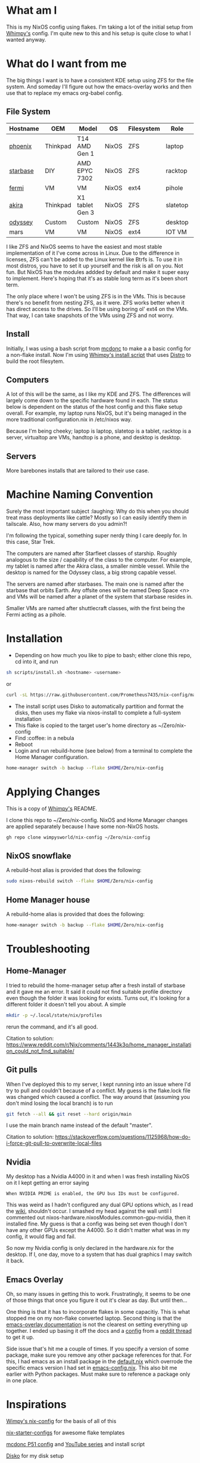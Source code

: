 * What am I
This is my NixOS config using flakes. I'm taking a lot of the initial setup from [[https://github.com/wimpysworld/nix-config/tree/c44a1bd13868e759bb215f54ca1f3fe49eba6dae][Whimpy's]] config. I'm quite new to this and his setup is quite close to what I wanted anyway.

* What do I want from me
The big things I want is to have a consistent KDE setup using ZFS for the file system. And someday I'll figure out how the emacs-overlay works and then use that to replace my emacs org-babel config.

** File System

| *Hostname* | *OEM*    | *Model*         | *OS*  | *Filesystem* | *Role*   | *Status* |
|------------+----------+-----------------+-------+--------------+----------+----------|
| [[./nixos/phoenix][phoenix]]    | Thinkpad | T14 AMD Gen 1   | NixOS | ZFS          | laptop   | DONE     |
| [[./nixos/starbase/][starbase]]   | DIY      | AMD EPYC 7302   | NixOS | ZFS          | racktop  | DONE     |
| [[./nixos/fermi/][fermi]]      | VM       | VM              | NixOS | ext4         | pihole   | TODO     |
| [[./nixos/akira][akira]]      | Thinkpad | X1 tablet Gen 3 | NixOS | ZFS          | slatetop | DONE     |
| [[./nixos/odyssey/][odyssey]]    | Custom   | Custom          | NixOS | ZFS          | desktop  | DONE     |
| mars       | VM       | VM              | NixOS | ext4         | IOT VM   | TODO     |


I like ZFS and NixOS seems to have the easiest and most stable implementation of it I've come across in Linux. Due to the difference in licenses, ZFS can't be added to the Linux kernel like Btrfs is. To use it in most distros, you have to set it up yourself and the risk is all on you. Not fun. But NixOS has the modules addded by default and make it super easy to implement. Here's hoping that it's as stable long term as it's been short term.

The only place where I won't be using ZFS is in the VMs. This is because there's no benefit from nesting ZFS, as it were. ZFS works better when it has direct access to the drives. So I'll be using boring ol' ext4 on the VMs. That way, I can take snapshots of the VMs using ZFS and not worry.

** Install

Initially, I was using a bash script from [[https://github.com/mcdonc/.nixconfig/blob/master/prepsystem.sh][mcdonc]] to make a a basic config for a non-flake install. Now I'm using [[https://github.com/wimpysworld/nix-config/blob/c44a1bd13868e759bb215f54ca1f3fe49eba6dae/scripts/install.sh][Whimpy's install script]] that uses [[https://github.com/nix-community/disko/tree/master][Distro]] to build the root filesytem.

** Computers
A lot of this will be the same, as I like my KDE and ZFS. The differences will largely come down to the specific hardware found in each. The status below is dependent on the status of the host config and this flake setup overall. For example, my laptop runs NixOS, but it's being managed in the more traditional configuration.nix in /etc/nixos way.

Because I'm being cheeky; laptop is laptop, slatetop is a tablet, racktop is a server, virtualtop are VMs, handtop is a phone, and desktop is desktop.

** Servers
More barebones installs that are tailored to their use case.

* Machine Naming Convention
Surely the most important subject :laughing: Why do this when you should treat mass deployments like cattle? Mostly so I can easily identify them in tailscale. Also, how many servers do you admin?!

I'm following the typical, something super nerdy thing I care deeply for. In this case, Star Trek.

The computers are named after Starfleet classes of starship. Roughly analogous to the size / capability of the class to the computer. For example, my tablet is named after the Akira class, a smaller nimble vessel. While the desktop is named for the Odyssey class, a big strong capable vessel.

The servers are named after starbases. The main one is named after the starbase that orbits Earth. Any offsite ones will be named Deep Space <n> and VMs will be named after a planet of the system that starbase resides in.

Smaller VMs are named after shuttlecraft classes, with the first being the Fermi acting as a pihole.

* Installation

 - Depending on how much you like to pipe to bash; either clone this repo, cd into it, and run

#+begin_src bash
  sh scripts/install.sh <hostname> <username>
#+end_src

or

#+begin_src bash
  curl -sL https://raw.githubusercontent.com/Prometheus7435/nix-config/main/scripts/install.sh | bash -s <hostname> <username>
#+end_src

 - The install script uses Disko to automatically partition and format the disks, then uses my flake via nixos-install to complete a full-system installation
 - This flake is copied to the target user's home directory as ~/Zero/nix-config
 - Find :coffee: in a nebula
 - Reboot
 - Login and run rebuild-home (see below) from a terminal to complete the Home Manager configuration.

#+begin_src bash
  home-manager switch -b backup --flake $HOME/Zero/nix-config
#+end_src

* Applying Changes

This is a copy of [[https://github.com/wimpysworld/nix-config/tree/main#applying-changes-][Whimpy's]] README.

I clone this repo to ~/Zero/nix-config. NixOS and Home Manager changes are applied separately because I have some non-NixOS hosts.

#+begin_src bash
  gh repo clone wimpysworld/nix-config ~/Zero/nix-config
#+end_src

** NixOS snowflake

A rebuild-host alias is provided that does the following:

#+begin_src bash
  sudo nixos-rebuild switch --flake $HOME/Zero/nix-config
#+end_src

** Home Manager house

A rebuild-home alias is provided that does the following:

#+begin_src bash
  home-manager switch -b backup --flake $HOME/Zero/nix-config
#+end_src


* Troubleshooting
** Home-Manager
I tried to rebuild the home-manager setup after a fresh install of starbase and it gave me an error. It said it could not find suitable profile directory even though the folder it was looking for exists. Turns out, it's looking for a different folder it doesn't tell you about. A simple

#+begin_src bash
  mkdir -p ~/.local/state/nix/profiles
#+end_src

rerun the command, and it's all good.

Citation to solution:
https://www.reddit.com/r/Nix/comments/1443k3o/home_manager_installation_could_not_find_suitable/

** Git pulls

When I've deployed this to my server, I kept running into an issue where I'd try to pull and couldn't because of a conflict. My guess is the flake.lock file was changed which caused a conflict. The way around that (assuming you don't mind losing the local branch) is to run

#+begin_src bash
  git fetch --all && git reset --hard origin/main
#+end_src

I use the main branch name instead of the default "master".

Citation to solution:
https://stackoverflow.com/questions/1125968/how-do-i-force-git-pull-to-overwrite-local-files

** Nvidia

My desktop has a Nvidia A4000 in it and when I was fresh installing NixOS on it I kept getting an error saying

#+begin_src
  When NVIDIA PRIME is enabled, the GPU bus IDs must be configured.
#+end_src

This was weird as I hadn't configured any dual GPU options which, as I read the [[https://nixos.wiki/wiki/Nvidia][wiki]], shouldn't occur. I smashed my head against the wall until I commented out nixos-hardware.nixosModules.common-gpu-nvidia, then it installed fine. My guess is that a config was being set even though I don't have any other GPUs except the A4000. So it didn't matter what was in my config, it would flag and fail.

So now my Nvidia config is only declared in the hardware.nix for the desktop. If I, one day, move to a system that has dual graphics I may switch it back.

** Emacs Overlay
Oh, so many issues in getting this to work. Frustratingly, it seems to be one of those things that once you figure it out it's clear as day. But until then...

One thing is that it has to incorporate flakes in some capacitiy. This is what stopped me on my non-flake converted laptop. Second thing is that the [[https://github.com/nix-community/emacs-overlay/tree/master][emacs-overlay documentation]] is not the clearest on setting everything up together. I ended up basing it off the docs and a [[https://github.com/SheetKey/nixos-dotfiles/blob/fca59e6bb311a95d52f4bd4bbeff5d7be8266a7d/configuration.nix#L117][config]] from a [[https://www.reddit.com/r/NixOS/comments/uzcfjz/comment/iafrnlu/][reddit thread]] to get it up.

Side issue that's hit me a couple of times. If you specify a version of some package, make sure you remove any other package references for that. For this, I had emacs as an install package in the [[./nixos/_mixins/base/default.nix][default.nix]] which overrode the specific emacs version I had set in [[./nixos/_mixins/base/emacs-config.nix][emacs-config.nix]]. This also bit me earlier with Python packages. Must make sure to reference a package only in one place.

* Inspirations

[[https://github.com/wimpysworld/nix-config/tree/main][Wimpy's nix-config]] for the basis of all of this

[[https://github.com/Misterio77/nix-starter-configs/tree/main][nix-starter-configs]] for awesome flake templates

[[https://github.com/mcdonc/p51-thinkpad-nixos/tree/main][mcdonc P51 config]] and [[https://www.youtube.com/playlist?list=PLa01scHy0YEmg8trm421aYq4OtPD8u1SN][YouTube series]] and install script

[[https://www.youtube.com/playlist?list=PLa01scHy0YEmg8trm421aYq4OtPD8u1SN][Disko]] for my disk setup

[[https://kressle.in/articles/][Ricky Kresslein]] for a bunch of docker setups
